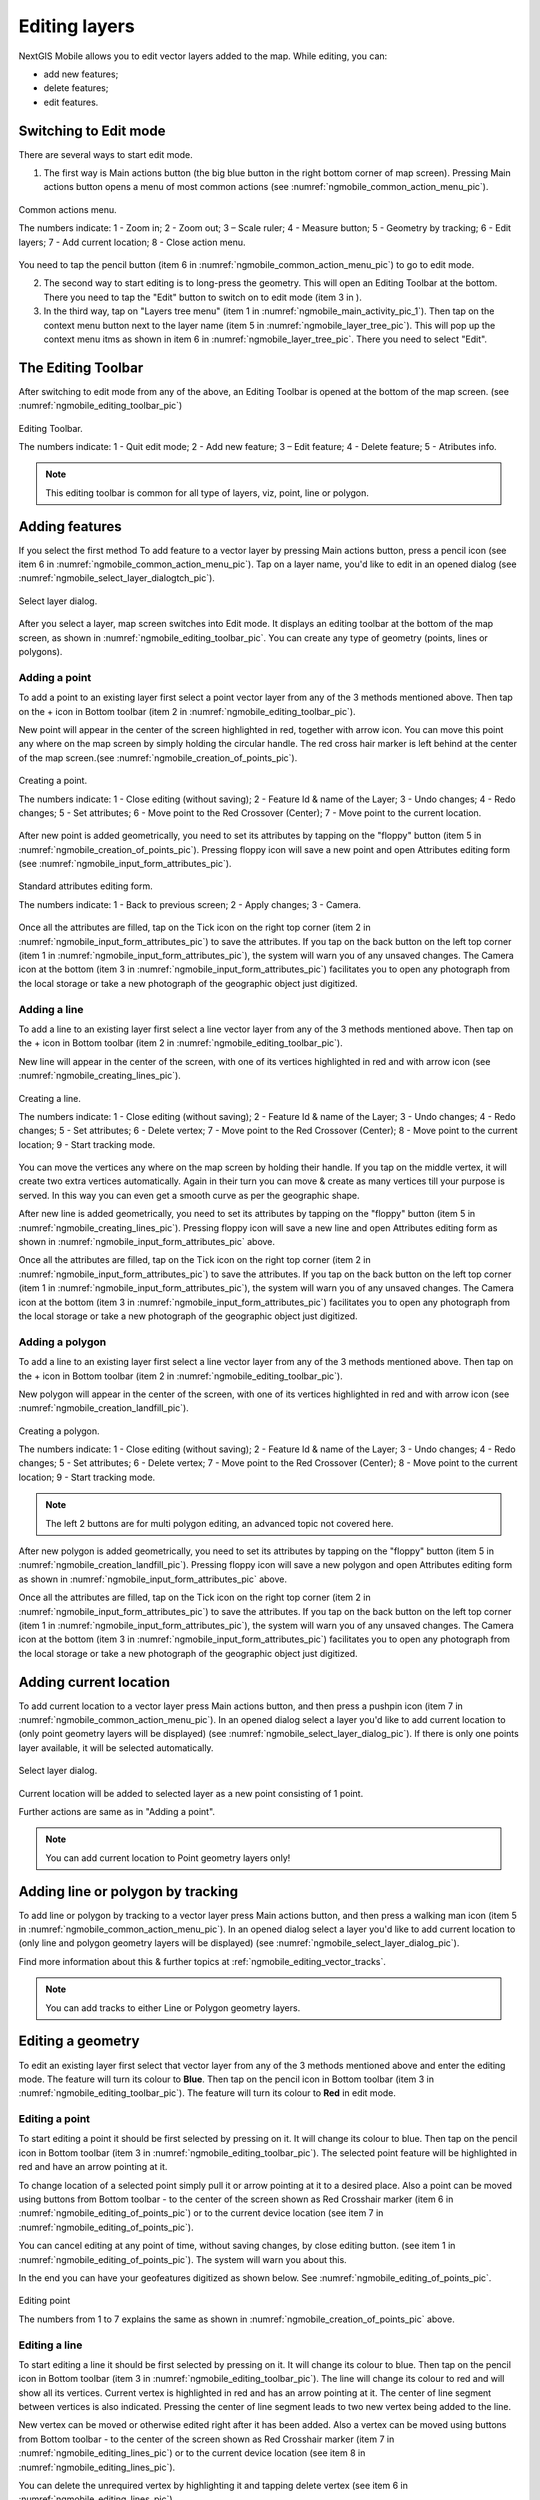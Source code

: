 .. sectionauthor:: Dmitry Baryshnikov <dmitry.baryshnikov@nextgis.ru>

.. _ngmobile_editing:

Editing layers
==============

NextGIS Mobile allows you to edit vector layers added to the map. While editing, you can:

* add new features;
* delete features;
* edit features.

Switching to Edit mode
----------------------

There are several ways to start edit mode.

1. The first way is Main actions button (the big blue button in the right bottom corner of map screen). Pressing Main actions button opens a menu of most common actions (see :numref:`ngmobile_common_action_menu_pic`).

.. figure:: _static/ngmobile_mainscreen_2.png
   :name: ngmobile_common_action_menu_pic
   :align: center
   :height: 11cm
   
   Common actions menu.   
   
   The numbers indicate: 1 - Zoom in; 2 - Zoom out; 3 – Scale ruler; 4 - Measure button; 5 - Geometry by tracking; 6 - Edit layers; 7 - Add current location; 8 - Close action menu.

You need to tap the pencil button (item 6 in :numref:`ngmobile_common_action_menu_pic`) to go to edit mode.

2. The second way to start editing is to long-press the geometry. This will open an Editing Toolbar at the bottom. There you need to tap the "Edit" button to switch on to edit mode (item 3 in ).

3. In the third way, tap on "Layers tree menu" (item 1 in :numref:`ngmobile_main_activity_pic_1`). Then tap on the context menu button next to the layer name (item 5 in :numref:`ngmobile_layer_tree_pic`). This will pop up the context menu itms as shown in item 6 in :numref:`ngmobile_layer_tree_pic`. There you need to select "Edit".

The Editing Toolbar
-------------------

After switching to edit mode from any of the above, an Editing Toolbar is opened at the bottom of the map screen. (see :numref:`ngmobile_editing_toolbar_pic`)

.. figure:: _static/toolbar_edit_layer.png
   :name: ngmobile_editing_toolbar_pic
   :align: center
   :width: 10cm
   
   Editing Toolbar.
   
   The numbers indicate: 1 - Quit edit mode; 2 - Add new feature; 3 – Edit feature; 4 - Delete feature; 5 - Atributes info.
   
.. note::
   This editing toolbar is common for all type of layers, viz, point, line or polygon.

.. _ngmobile_add_geometry:

Adding features
---------------

If you select the first method To add feature to a vector layer by pressing Main actions button, press a pencil icon (see item 6 in :numref:`ngmobile_common_action_menu_pic`). Tap on a layer name, you'd like to edit in an opened dialog (see :numref:`ngmobile_select_layer_dialogtch_pic`). 

.. figure:: _static/select_layer_dialogtch.png
   :name: ngmobile_select_layer_dialogtch_pic
   :align: center
   :height: 10cm
   
   Select layer dialog.

After you select a layer, map screen switches into Edit mode. It displays an editing toolbar at the bottom of the map screen, as shown in :numref:`ngmobile_editing_toolbar_pic`. You can create any type of geometry (points, lines or polygons).

.. _ngmobile_add_point:

Adding a point
^^^^^^^^^^^^^^

To add a point to an existing layer first select a point vector layer from any of the 3 methods mentioned above. Then tap on the + icon in Bottom toolbar (item 2 in :numref:`ngmobile_editing_toolbar_pic`).

New point will appear in the center of the screen highlighted in red, together with arrow icon. You can move this point any where on the map screen by simply holding the circular handle. The red cross hair marker is left behind at the center of the map screen.(see :numref:`ngmobile_creation_of_points_pic`).

.. figure:: _static/creation_of_points.png
   :name: ngmobile_creation_of_points_pic
   :align: center
   :height: 10cm

   Creating a point.
   
   The numbers indicate: 1 - Close editing (without saving); 2 - Feature Id & name of the Layer; 3 - Undo changes; 4 - Redo changes; 5 - Set attributes; 6 - Move point to the Red Crossover (Center); 7 - Move point to the current location.

After new point is added geometrically, you need to set its attributes by tapping on the "floppy" button (item 5 in :numref:`ngmobile_creation_of_points_pic`). Pressing floppy icon will save a new point and open Attributes editing form (see :numref:`ngmobile_input_form_attributes_pic`).

.. figure:: _static/input_form_attributes.png
   :name: ngmobile_input_form_attributes_pic
   :align: center
   :height: 10cm
   
   Standard attributes editing form.
   
   The numbers indicate: 1 - Back to previous screen; 2 - Apply changes; 3 - Camera.
   
Once all the attributes are filled, tap on the Tick icon on the right top corner (item 2 in :numref:`ngmobile_input_form_attributes_pic`) to save the attributes. If you tap on the back button on the left top corner (item 1 in :numref:`ngmobile_input_form_attributes_pic`), the system will warn you of any unsaved changes. The Camera icon at the bottom (item 3 in :numref:`ngmobile_input_form_attributes_pic`) facilitates you to open any photograph from the local storage or take a new photograph of the geographic object just digitized.

.. _ngmobile_add_line:

Adding a line
^^^^^^^^^^^^^

To add a line to an existing layer first select a line vector layer from any of the 3 methods mentioned above. Then tap on the + icon in Bottom toolbar (item 2 in :numref:`ngmobile_editing_toolbar_pic`).

New line will appear in the center of the screen, with one of its vertices highlighted in red and with arrow icon (see :numref:`ngmobile_creating_lines_pic`).

.. figure:: _static/creating_lines.png
   :name: ngmobile_creating_lines_pic
   :align: center
   :height: 10cm

   Creating a line.
   
   The numbers indicate: 1 - Close editing (without saving); 2 - Feature Id & name of the Layer; 3 - Undo changes; 4 - Redo changes; 5 - Set attributes; 6  - Delete vertex; 7 - Move point to the Red Crossover (Center); 8 - Move point to the current location; 9 - Start tracking mode.
   
You can move the vertices any where on the map screen by holding their handle. If you tap on the middle vertex, it will create  two extra vertices automatically. Again in their turn you can move & create as many vertices till your purpose is served. In this way you can even get a smooth curve as per the geographic shape.

After new line is added geometrically, you need to set its attributes by tapping on the "floppy" button (item 5 in :numref:`ngmobile_creating_lines_pic`). Pressing floppy icon will save a new line and open Attributes editing form as shown in :numref:`ngmobile_input_form_attributes_pic` above.   

Once all the attributes are filled, tap on the Tick icon on the right top corner (item 2 in :numref:`ngmobile_input_form_attributes_pic`) to save the attributes. If you tap on the back button on the left top corner (item 1 in :numref:`ngmobile_input_form_attributes_pic`), the system will warn you of any unsaved changes. The Camera icon at the bottom (item 3 in :numref:`ngmobile_input_form_attributes_pic`) facilitates you to open any photograph from the local storage or take a new photograph of the geographic object just digitized.

.. _ngmobile_add_polygon:

Adding a polygon
^^^^^^^^^^^^^^^^^^

To add a line to an existing layer first select a line vector layer from any of the 3 methods mentioned above. Then tap on the + icon in Bottom toolbar (item 2 in :numref:`ngmobile_editing_toolbar_pic`).

New polygon will appear in the center of the screen, with one of its vertices highlighted in red and with arrow icon (see :numref:`ngmobile_creation_landfill_pic`).

.. figure:: _static/creation_landfill.png
   :name: ngmobile_creation_landfill_pic
   :align: center
   :height: 10cm

   Creating a polygon.
   
   The numbers indicate: 1 - Close editing (without saving); 2 - Feature Id & name of the Layer; 3 - Undo changes; 4 - Redo changes; 5 - Set attributes; 6  - Delete vertex; 7 - Move point to the Red Crossover (Center); 8 - Move point to the current location; 9 - Start tracking mode.
   
.. note::   
   The left 2 buttons are for multi polygon editing, an advanced topic not covered here.

After new polygon is added geometrically, you need to set its attributes by tapping on the "floppy" button (item 5 in :numref:`ngmobile_creation_landfill_pic`). Pressing floppy icon will save a new polygon and open Attributes editing form as shown in :numref:`ngmobile_input_form_attributes_pic` above.   

Once all the attributes are filled, tap on the Tick icon on the right top corner (item 2 in :numref:`ngmobile_input_form_attributes_pic`) to save the attributes. If you tap on the back button on the left top corner (item 1 in :numref:`ngmobile_input_form_attributes_pic`), the system will warn you of any unsaved changes. The Camera icon at the bottom (item 3 in :numref:`ngmobile_input_form_attributes_pic`) facilitates you to open any photograph from the local storage or take a new photograph of the geographic object just digitized.

.. _ngmobile_add_location:

Adding current location 
-----------------------

To add current location to a vector layer press Main actions button, and then press a pushpin icon (item 7 in  :numref:`ngmobile_common_action_menu_pic`). In an opened dialog select a layer you'd like to add current location to (only point geometry layers will be displayed) (see :numref:`ngmobile_select_layer_dialog_pic`). If there is only one points layer available, it will be selected automatically. 

.. figure:: _static/ngmobile_selectlayer.png
   :name: ngmobile_select_layer_dialog_pic
   :align: center
   :height: 10cm
   
   Select layer dialog.

Current location will be added to selected layer as a new point consisting of 1 point.

Further actions are same as in "Adding a point".

.. note::
   You can add current location to Point geometry layers only!

.. _ngmobile_add_track:

Adding line or polygon by tracking
----------------------------------

To add line or polygon by tracking to a vector layer press Main actions button, and then press a walking man icon (item 5 in  :numref:`ngmobile_common_action_menu_pic`). In an opened dialog select a layer you'd like to add current location to (only line and polygon geometry layers will be displayed) (see :numref:`ngmobile_select_layer_dialog_pic`). 

Find more information about this & further topics at :ref:`ngmobile_editing_vector_tracks`.

.. note::
   You can add tracks to either Line or Polygon geometry layers.

.. _ngmobile_edit_geometry:

Editing a geometry
-------------------

To edit an existing layer first select that vector layer from any of the 3 methods mentioned above and enter the editing mode. The feature will turn its colour to **Blue**. Then tap on the pencil icon in Bottom toolbar (item 3 in :numref:`ngmobile_editing_toolbar_pic`). The feature will turn its colour to **Red** in edit mode.

.. _ngmobile_edit_point:

Editing a point
^^^^^^^^^^^^^^^^

To start editing a point it should be first selected by pressing on it. It will change its colour to blue. Then tap on the pencil icon in Bottom toolbar (item 3 in :numref:`ngmobile_editing_toolbar_pic`). The selected point feature will be highlighted in red and have an arrow pointing at it.

To change location of a selected point simply pull it or arrow pointing at it to a desired place. Also a point can be moved using buttons from Bottom toolbar - to the center of the screen shown as Red Crosshair marker (item 6 in :numref:`ngmobile_editing_of_points_pic`) or to the current device location (see item 7 in :numref:`ngmobile_editing_of_points_pic`).

You can cancel editing at any point of time, without saving changes, by close editing button. (see item 1 in :numref:`ngmobile_editing_of_points_pic`). The system will warn you about this.

In the end you can have your geofeatures digitized as shown below. See :numref:`ngmobile_editing_of_points_pic`.

.. figure:: _static/editing_of_points.png
   :name: ngmobile_editing_of_points_pic
   :align: center
   :height: 10cm
   
   Editing point
   
   The numbers from 1 to 7 explains the same as shown in :numref:`ngmobile_creation_of_points_pic` above.

.. _ngmobile_edit_line:

Editing a line
^^^^^^^^^^^^^^

To start editing a line it should be first selected by pressing on it. It will change its colour to blue. Then tap on the pencil icon in Bottom toolbar (item 3 in :numref:`ngmobile_editing_toolbar_pic`). The line will change its colour to red and will show all its vertices. Current vertex is highlighted in red and has an arrow pointing at it. The center of line segment between vertices is also indicated. Pressing the center of line segment leads to two new vertex being added to the line. 

New vertex can be moved or otherwise edited right after it has been added. Also a vertex can be moved using buttons from Bottom toolbar - to the center of the screen shown as Red Crosshair marker (item 7 in :numref:`ngmobile_editing_lines_pic`) or to the current device location (see item 8 in :numref:`ngmobile_editing_lines_pic`).

You can delete the unrequired vertex by highlighting it and tapping delete vertex (see item 6 in :numref:`ngmobile_editing_lines_pic`)

In this way you can even get a smooth curve as per the geographic shape.

In the end you can have your geofeatures digitized as shown below. See :numref:`ngmobile_editing_lines_pic`.

.. figure:: _static/editing_lines.png
   :name: ngmobile_editing_lines_pic
   :align: center
   :height: 10cm
   
   Editing line
   
   The numbers from 1 to 9 explains the same as shown in :numref:`ngmobile_creating_lines_pic` above.

.. note::
   If only one vertex remains in a line this line is deleted automatically.

.. _ngmobile_edit_polygon:

Editing a polygon
^^^^^^^^^^^^^^^^^

To start editing a polygon it should be first selected by pressing on it. It will change its colour to blue. Then tap on the pencil icon in Bottom toolbar (item 3 in :numref:`ngmobile_editing_toolbar_pic`). The polygon will change its colour to red and will show all its vertices. Current vertex is highlighted in red and has an arrow pointing at it. The center of line segment between vertices is also indicated. Pressing the center of line segment leads to two new vertex being added to the line. 

New vertex can be moved or otherwise edited right after it has been added. Also a vertex can be moved using buttons from Bottom toolbar - to the center of the screen shown as Red Crosshair marker (item 7 in :numref:`ngmobile_editing_polygon_pic`) or to the current device location (see item 8 in :numref:`ngmobile_editing_polygon_pic`).

You can delete the unrequired vertex by highlighting it and tapping delete vertex (see item 6 in :numref:`ngmobile_editing_polygon_pic`)

In the end you can have your geofeatures digitized as shown below. See :numref:`ngmobile_editing_polygon_pic`.

.. figure:: _static/editing_polygon.png
   :name: ngmobile_editing_polygon_pic
   :align: center
   :height: 10cm
   
   Editing polygon
   
   The numbers from 1 to 9 explains the same as shown in :numref:`ngmobile_creation_landfill_pic` above.

.. _ngmobile_edit_attributes:

Editing attributes
--------------------

After layer is in edit mode as explained before, an editing toolbar, as shown in :numref:`ngmobile_editing_toolbar_pic`, appears in the bottom of the map screen. You need to tap on "Attribute info" (see item 5 in :numref:`ngmobile_editing_toolbar_pic`). This will open Attribute info panel as shown in :numref:`ngmobile_attributes_info_pic` below.

.. figure:: _static/ngmobile_attributes_info.png
   :name: ngmobile_attributes_info_pic
   :align: center
   :height: 10cm
   
   Attribute info
   
   The numbers indicate: 1 - Back to previous screen; 2 - Layer name & feature count; 3 - Settings; 4 - Attribute fields; 5 - Close attribute info panel; 6 - Set attributes; 7 - Previous record; 8 - Next record.
   
.. note::
   When you tap on to view attributes (see item 4 in :numref:`ngmobile_attributes_info_pic`),
   
   * For Point layer, system shows that point's current location in Latitude/Longitude by default.
   * For Line layer, system shows the length of that line features in meters by default.
   * For Polygon layer, system shows the perimeter of that polygon feature in meters & the area in square meters by default.

Editing attributes using standard form
^^^^^^^^^^^^^^^^^^^^^^^^^^^^^^^^^^^^^^^

You need to tap on "Set attributes" button (see item 6 in :numref:`ngmobile_attributes_info_pic`). This opens a standard attribute editing form as shown in :numref:`ngmobile_input_form_attributes_pic`. Once all the attributes are filled, tap on the Tick icon on the right top corner (item 2 in :numref:`ngmobile_input_form_attributes_pic`) to save the attributes. If you tap on the back button on the left top corner (item 1 in :numref:`ngmobile_input_form_attributes_pic`), the system will warn you of any unsaved changes. The Camera icon at the bottom (item 3 in :numref:`ngmobile_input_form_attributes_pic`) facilitates you to open any photograph from the local storage or take a new photograph of the geographic object under intervention.

The Attributes toolbar
^^^^^^^^^^^^^^^^^^^^^^^

The Attributes toolbar is common for all the geometric features, viz. point, line or polygon, as shown below in :numref:`ngmobile_editing_attributes_toolbar_pic`   

.. figure:: _static/toolbar_edit_attributes.png
   :name: ngmobile_editing_attributes_toolbar_pic
   :align: center
   :width: 10cm
   
   Attributes Toolbar.
   
   The numbers indicate: 1 - Close attributes info; 2 - Set attributes; 3 - Previous record; 4 - Next record.
   
.. note::
   This Attribute Toolbar is common for all type of layers, viz, point, line or polygon

.. _ngmobile_attribute_table:

The attribute table
^^^^^^^^^^^^^^^^^^^^^^^^^^^^^^^

Tap on "Layers tree menu" (item 1 in :numref:`ngmobile_main_activity_pic_1`). Then tap on the context menu button next to the layer name (item 5 in :numref:`ngmobile_layer_tree_pic`). This will pop up the context menu itms as shown in item 6 in :numref:`ngmobile_layer_tree_pic`. There you need to select "Attributes". Attribute table for that layer opens as shown in :numref:`ngmobile_attribute_table_pic` below.

.. figure:: _static/attribute_table.png
   :name: ngmobile_attribute_table_pic
   :align: center
   :height: 10cm
   
   Attributes Table.

Here you can tap on any record (row) in the table. Attribute table toolbar appears at the bottom of the screen. This facilitates a few actions for that record with corresponding ID as shown below in :numref:`ngmobile_attribute_table_toolbar_pic`.

.. figure:: _static/attribute_table_toolbar.png
   :name: ngmobile_attribute_table_toolbar_pic
   :align: center
   :height: 10cm
   
   Attributes table toolbar.
   
   The numbers indicate: 1 - Close attribute table; 2 - Layer name; 3 - Attribute table;  4 - Close toolbar; 5 - selected feature ID; 6 - Show this feature on map screen; 7 - Delete feature; 8 - Open attribute editing form.
   
You can open the standard attribute form for editing as shown in :numref:`ngmobile_standard_input_form_attributes_pic` by selecting "Open attribute editing form" (see item 8 in :numref:`ngmobile_attribute_table_toolbar_pic`)  
   
.. warning::
   If you tap on "Delete" button (see item 7 in :numref:`ngmobile_attribute_table_toolbar_pic`), the system deletes the feature momentarily although providing **undo** menu, live for 5 seconds. If undo action is not selected, the feature gets deleted permanently.   

.. _ngmobile_edit_attributes_ngfp:

Editing attributes of a custom form
^^^^^^^^^^^^^^^^^^^^^^^^^^^^^^^^^^^^^

If the layer includes customized attributes form (layer created with a ngfp file), instead of standard one (see :numref:`ngmobile_input_form_attributes_pic`), the following form as shown below in :numref:`ngmobile_custom_form_pic_1`  will be used in Edit attributes dialog. 

.. figure:: _static/custom_form.png
   :name: ngmobile_custom_form_pic_1
   :align: center
   :height: 10cm
   
   Custom attributes editing form.
   
  The numbers indicate: 1 - Back to previous screen; 2 - Apply changes; 3 - Settings; 4 - Text or Integer; 5 - Dropdown list; 6 - Date & Datetime; 7 - Radio buttons. 

Customized attributes form may contain the following entry fields:

* Text;
* Space;
* Text field;
* List; Tandem list;
* Checkbox;
* Radio button;
* Date Picker;
* Photo.

"Text" field is used to provide additional information about created geometry.
"Text field" can be used to add text or integers, depending on the field type (see item 4 in :numref:`ngmobile_custom_form_pic_1`). 

"List" and "Tandem list" fields are used to store and select values included in custom lists, for example, "List" - region/republic/territory, "Tandem list" - district/area in region/republic/territory (see item 5 in :numref:`ngmobile_custom_form_pic_1`). 

"Radio button" field allows to select one element from a list of mutually exclusive options (see item 7 in :numref:`ngmobile_custom_form_pic_1`). 

"Date picker" field allows to select date, time or both of them (see item 6 in :numref:`ngmobile_custom_form_pic_1`). 

After filling in all required attributes press Tick button (item 2 in :numref:`ngmobile_custom_form_pic_1`) to save edits. Pressing buttons 1 or 5 will return you to Map screen. The system will warn you about any unsaved changes.
